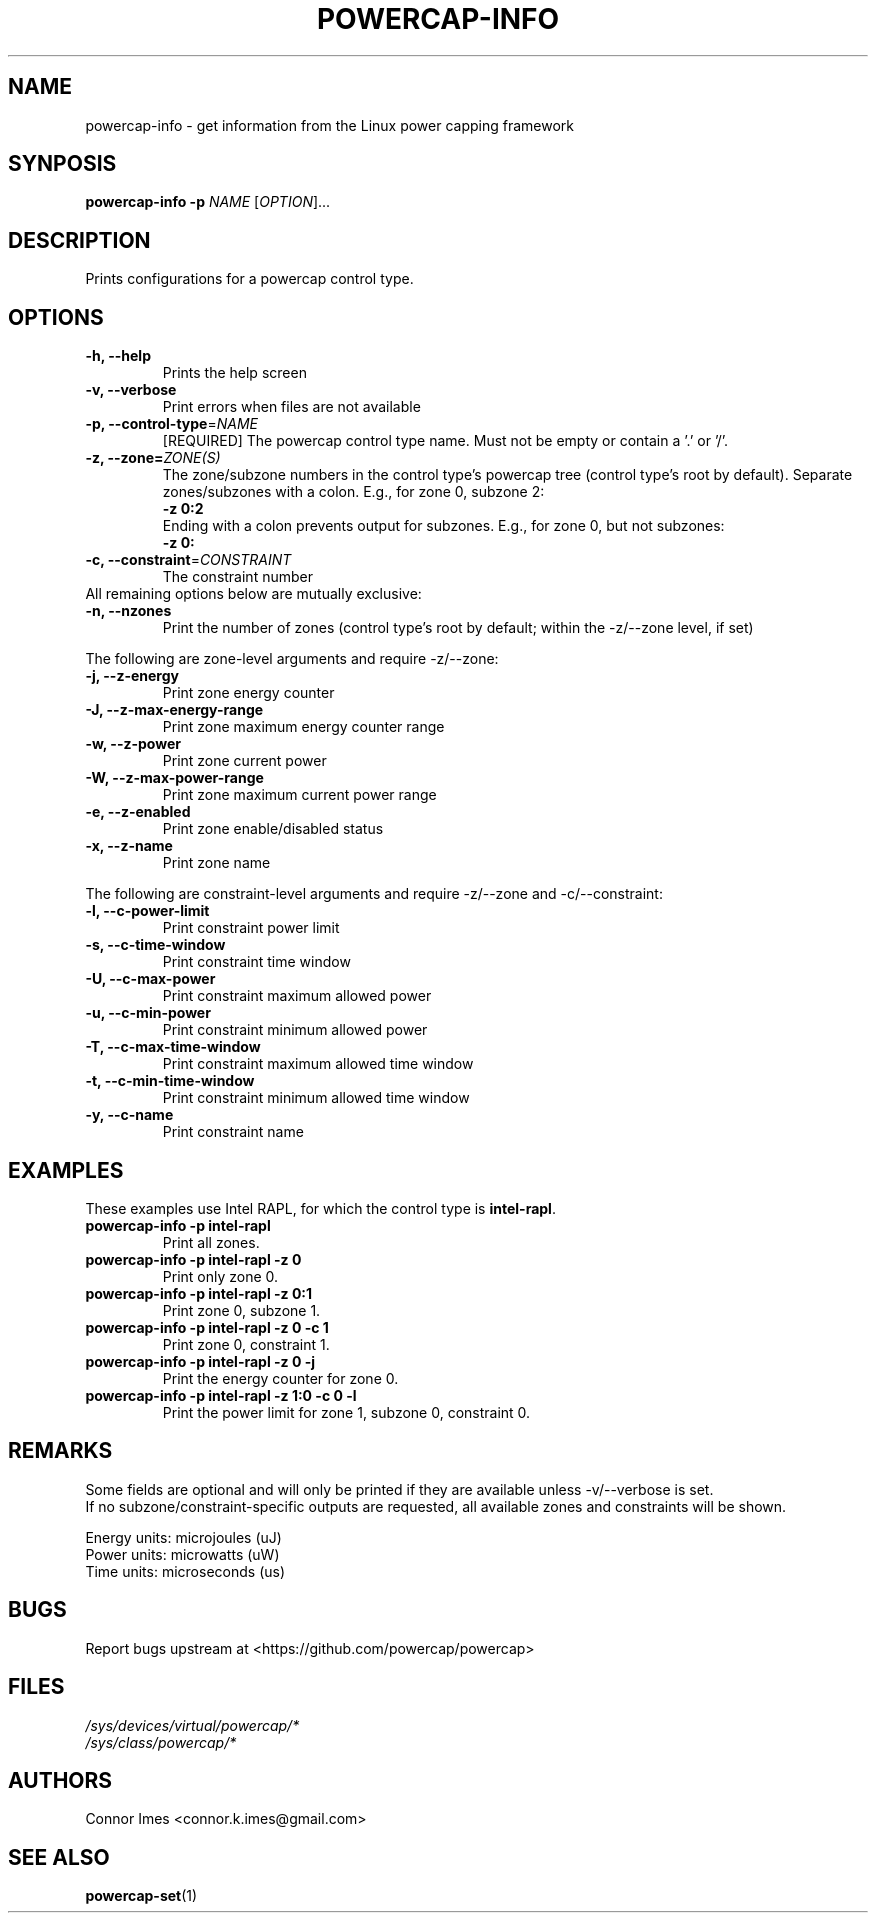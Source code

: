 .TH "POWERCAP-INFO" "1" "2020-05-17" "powercap" "powercap\-info"
.SH "NAME"
.LP
powercap\-info \- get information from the Linux power capping framework
.SH "SYNPOSIS"
.LP
\fBpowercap\-info \-p\fP \fINAME\fP [\fIOPTION\fP]...
.SH "DESCRIPTION"
.LP
Prints configurations for a powercap control type.
.SH "OPTIONS"
.LP
.TP
\fB\-h,\fR \fB\-\-help\fR
Prints the help screen
.TP
\fB\-v,\fR \fB\-\-verbose\fR
Print errors when files are not available
.TP
\fB\-p,\fR \fB\-\-control\-type\fR=\fINAME\fP
[REQUIRED] The powercap control type name.
Must not be empty or contain a '.' or '/'.
.TP
\fB\-z,\fR \fB\-\-zone=\fR\fIZONE(S)\fP
The zone/subzone numbers in the control type's powercap tree (control
type's root by default).
Separate zones/subzones with a colon.
E.g., for zone 0, subzone 2:
.br
\fB\-z 0:2\fP
.br
Ending with a colon prevents output for subzones.
E.g., for zone 0, but not subzones:
.br
\fB\-z 0:\fP
.TP
\fB\-c,\fR \fB\-\-constraint\fR=\fICONSTRAINT\fP
The constraint number
.TP
All remaining options below are mutually exclusive:
.TP
\fB\-n,\fR \fB\-\-nzones\fR
Print the number of zones (control type's root by default; within the
\-z/\-\-zone level, if set)
.LP
The following are zone-level arguments and require \-z/\-\-zone:
.TP
\fB\-j,\fR \fB\-\-z\-energy\fR
Print zone energy counter
.TP
\fB\-J,\fR \fB\-\-z\-max\-energy\-range\fR
Print zone maximum energy counter range
.TP
\fB\-w,\fR \fB\-\-z\-power\fR
Print zone current power
.TP
\fB\-W,\fR \fB\-\-z\-max\-power\-range\fR
Print zone maximum current power range
.TP
\fB\-e,\fR \fB\-\-z\-enabled\fR
Print zone enable/disabled status
.TP
\fB\-x,\fR \fB\-\-z\-name\fR
Print zone name
.LP
The following are constraint-level arguments and require \-z/\-\-zone and
\-c/\-\-constraint:
.TP
\fB\-l,\fR \fB\-\-c\-power\-limit\fR
Print constraint power limit
.TP
\fB\-s,\fR \fB\-\-c\-time\-window\fR
Print constraint time window
.TP
\fB\-U,\fR \fB\-\-c\-max\-power\fR
Print constraint maximum allowed power
.TP
\fB\-u,\fR \fB\-\-c\-min\-power\fR
Print constraint minimum allowed power
.TP
\fB\-T,\fR \fB\-\-c\-max\-time\-window\fR
Print constraint maximum allowed time window
.TP
\fB\-t,\fR \fB\-\-c\-min\-time\-window\fR
Print constraint minimum allowed time window
.TP
\fB\-y,\fR \fB\-\-c\-name\fR
Print constraint name
.SH "EXAMPLES"
.LP
These examples use Intel RAPL, for which the control type is
\fBintel\-rapl\fR.
.TP
\fBpowercap\-info \-p intel\-rapl\fP
Print all zones.
.TP
\fBpowercap\-info \-p intel\-rapl \-z 0\fP
Print only zone 0.
.TP
\fBpowercap\-info \-p intel\-rapl \-z 0:1\fP
Print zone 0, subzone 1.
.TP
\fBpowercap\-info \-p intel\-rapl \-z 0 \-c 1\fP
Print zone 0, constraint 1.
.TP
\fBpowercap\-info \-p intel\-rapl \-z 0 \-j\fP
Print the energy counter for zone 0.
.TP
\fBpowercap\-info \-p intel\-rapl \-z 1:0 \-c 0 \-l\fP
Print the power limit for zone 1, subzone 0, constraint 0.
.SH "REMARKS"
.LP
Some fields are optional and will only be printed if they are available
unless \-v/\-\-verbose is set.
.br
If no subzone/constraint\-specific outputs are requested, all available
zones and constraints will be shown.
.LP
Energy units: microjoules (uJ)
.br
Power units: microwatts (uW)
.br
Time units: microseconds (us)
.SH "BUGS"
.LP
Report bugs upstream at <https://github.com/powercap/powercap>
.SH "FILES"
.nf
\fI/sys/devices/virtual/powercap/*\fP
.nf
\fI/sys/class/powercap/*\fP
.fi
.SH "AUTHORS"
.nf
Connor Imes <connor.k.imes@gmail.com>
.fi
.SH "SEE ALSO"
.BR powercap\-set (1)